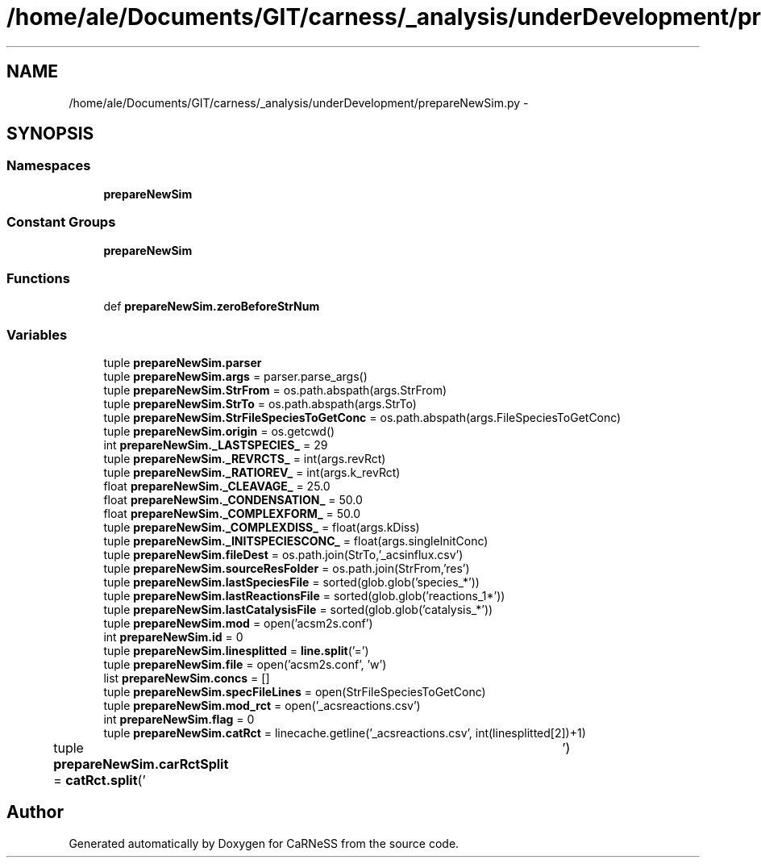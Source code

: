 .TH "/home/ale/Documents/GIT/carness/_analysis/underDevelopment/prepareNewSim.py" 3 "Fri Mar 28 2014" "Version 4.8 (20140327.66)" "CaRNeSS" \" -*- nroff -*-
.ad l
.nh
.SH NAME
/home/ale/Documents/GIT/carness/_analysis/underDevelopment/prepareNewSim.py \- 
.SH SYNOPSIS
.br
.PP
.SS "Namespaces"

.in +1c
.ti -1c
.RI "\fBprepareNewSim\fP"
.br
.in -1c
.SS "Constant Groups"

.in +1c
.ti -1c
.RI "\fBprepareNewSim\fP"
.br
.in -1c
.SS "Functions"

.in +1c
.ti -1c
.RI "def \fBprepareNewSim\&.zeroBeforeStrNum\fP"
.br
.in -1c
.SS "Variables"

.in +1c
.ti -1c
.RI "tuple \fBprepareNewSim\&.parser\fP"
.br
.ti -1c
.RI "tuple \fBprepareNewSim\&.args\fP = parser\&.parse_args()"
.br
.ti -1c
.RI "tuple \fBprepareNewSim\&.StrFrom\fP = os\&.path\&.abspath(args\&.StrFrom)"
.br
.ti -1c
.RI "tuple \fBprepareNewSim\&.StrTo\fP = os\&.path\&.abspath(args\&.StrTo)"
.br
.ti -1c
.RI "tuple \fBprepareNewSim\&.StrFileSpeciesToGetConc\fP = os\&.path\&.abspath(args\&.FileSpeciesToGetConc)"
.br
.ti -1c
.RI "tuple \fBprepareNewSim\&.origin\fP = os\&.getcwd()"
.br
.ti -1c
.RI "int \fBprepareNewSim\&._LASTSPECIES_\fP = 29"
.br
.ti -1c
.RI "tuple \fBprepareNewSim\&._REVRCTS_\fP = int(args\&.revRct)"
.br
.ti -1c
.RI "tuple \fBprepareNewSim\&._RATIOREV_\fP = int(args\&.k_revRct)"
.br
.ti -1c
.RI "float \fBprepareNewSim\&._CLEAVAGE_\fP = 25\&.0"
.br
.ti -1c
.RI "float \fBprepareNewSim\&._CONDENSATION_\fP = 50\&.0"
.br
.ti -1c
.RI "float \fBprepareNewSim\&._COMPLEXFORM_\fP = 50\&.0"
.br
.ti -1c
.RI "tuple \fBprepareNewSim\&._COMPLEXDISS_\fP = float(args\&.kDiss)"
.br
.ti -1c
.RI "tuple \fBprepareNewSim\&._INITSPECIESCONC_\fP = float(args\&.singleInitConc)"
.br
.ti -1c
.RI "tuple \fBprepareNewSim\&.fileDest\fP = os\&.path\&.join(StrTo,'_acsinflux\&.csv')"
.br
.ti -1c
.RI "tuple \fBprepareNewSim\&.sourceResFolder\fP = os\&.path\&.join(StrFrom,'res')"
.br
.ti -1c
.RI "tuple \fBprepareNewSim\&.lastSpeciesFile\fP = sorted(glob\&.glob('species_*'))"
.br
.ti -1c
.RI "tuple \fBprepareNewSim\&.lastReactionsFile\fP = sorted(glob\&.glob('reactions_1*'))"
.br
.ti -1c
.RI "tuple \fBprepareNewSim\&.lastCatalysisFile\fP = sorted(glob\&.glob('catalysis_*'))"
.br
.ti -1c
.RI "tuple \fBprepareNewSim\&.mod\fP = open('acsm2s\&.conf')"
.br
.ti -1c
.RI "int \fBprepareNewSim\&.id\fP = 0"
.br
.ti -1c
.RI "tuple \fBprepareNewSim\&.linesplitted\fP = \fBline\&.split\fP('=')"
.br
.ti -1c
.RI "tuple \fBprepareNewSim\&.file\fP = open('acsm2s\&.conf', 'w')"
.br
.ti -1c
.RI "list \fBprepareNewSim\&.concs\fP = []"
.br
.ti -1c
.RI "tuple \fBprepareNewSim\&.specFileLines\fP = open(StrFileSpeciesToGetConc)"
.br
.ti -1c
.RI "tuple \fBprepareNewSim\&.mod_rct\fP = open('_acsreactions\&.csv')"
.br
.ti -1c
.RI "int \fBprepareNewSim\&.flag\fP = 0"
.br
.ti -1c
.RI "tuple \fBprepareNewSim\&.catRct\fP = linecache\&.getline('_acsreactions\&.csv', int(linesplitted[2])+1)"
.br
.ti -1c
.RI "tuple \fBprepareNewSim\&.carRctSplit\fP = \fBcatRct\&.split\fP('\\t')"
.br
.in -1c
.SH "Author"
.PP 
Generated automatically by Doxygen for CaRNeSS from the source code\&.
